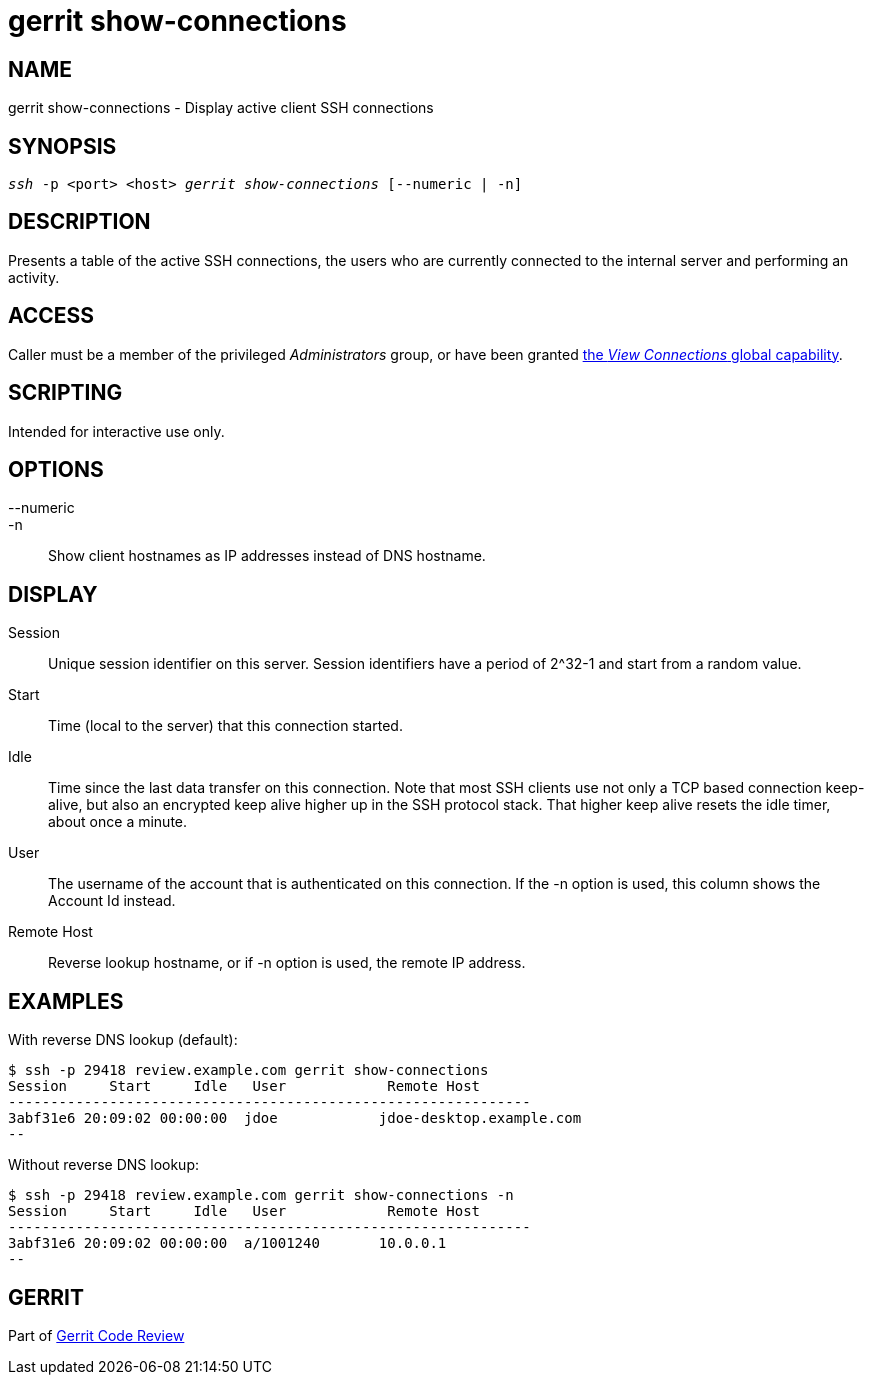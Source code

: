 gerrit show-connections
=======================

NAME
----
gerrit show-connections - Display active client SSH connections

SYNOPSIS
--------
[verse]
'ssh' -p <port> <host> 'gerrit show-connections' [--numeric | -n]

DESCRIPTION
-----------
Presents a table of the active SSH connections, the users who
are currently connected to the internal server and performing
an activity.

ACCESS
------
Caller must be a member of the privileged 'Administrators' group,
or have been granted
link:access-control.html#capability_viewConnections[the 'View Connections' global capability].

SCRIPTING
---------
Intended for interactive use only.

OPTIONS
-------
--numeric::
-n::
	Show client hostnames as IP addresses instead of DNS hostname.

DISPLAY
-------

Session::
	Unique session identifier on this server.  Session
	identifiers have a period of 2^32-1 and start from a
	random value.

Start::
	Time (local to the server) that this connection started.

Idle::
	Time since the last data transfer on this connection.
	Note that most SSH clients use not only a TCP based
	connection keep-alive, but also an encrypted keep alive
	higher up in the SSH protocol stack.  That higher keep
	alive resets the idle timer, about once a minute.

User::
	The username of the account that is authenticated on this
	connection.  If the -n option is used, this column shows
	the Account Id instead.

Remote Host::
	Reverse lookup hostname, or if -n option is used, the remote
	IP address.

EXAMPLES
--------

With reverse DNS lookup (default):
====
	$ ssh -p 29418 review.example.com gerrit show-connections
	Session     Start     Idle   User            Remote Host
	--------------------------------------------------------------
	3abf31e6 20:09:02 00:00:00  jdoe            jdoe-desktop.example.com
	--
====

Without reverse DNS lookup:
====
	$ ssh -p 29418 review.example.com gerrit show-connections -n
	Session     Start     Idle   User            Remote Host
	--------------------------------------------------------------
	3abf31e6 20:09:02 00:00:00  a/1001240       10.0.0.1
	--
====

GERRIT
------
Part of link:index.html[Gerrit Code Review]
